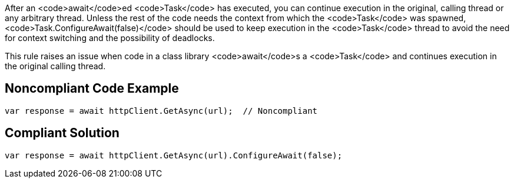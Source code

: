 After an <code>await</code>ed <code>Task</code> has executed, you can continue execution in the original, calling thread or any arbitrary thread. Unless the rest of the code needs the context from which the <code>Task</code> was spawned, <code>Task.ConfigureAwait(false)</code> should be used to keep execution in the <code>Task</code> thread to avoid the need for context switching and the possibility of deadlocks.

This rule raises an issue when code in a class library <code>await</code>s a <code>Task</code> and continues execution in the original calling thread.


== Noncompliant Code Example

----
var response = await httpClient.GetAsync(url);  // Noncompliant
----


== Compliant Solution

----
var response = await httpClient.GetAsync(url).ConfigureAwait(false);
----

